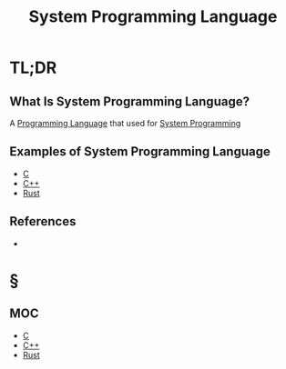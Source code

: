 #+TITLE: System Programming Language
#+STARTUP: overview
#+ROAM_TAGS: concept
#+CREATED: [2021-05-30 Paz]
#+LAST_MODIFIED: [2021-05-30 Paz 22:42]

* TL;DR
** What Is System Programming Language?
:PROPERTIES:
:ID:       5d394f51-4678-4d1d-b1a1-5ff25e684bbc
:END:
A [[file:20210530223821-concept.org][Programming Language]] that used for [[file:20210530224513-concept.org][System Programming]]

# * Why Is System Programming Language Important?
# * When To Use System Programming Language?
# * How To Use System Programming Language?
** Examples of System Programming Language
:PROPERTIES:
:ID:       ad37924a-2ab7-4458-84ea-7693df000006
:END:
- [[file:20210530231659-concept.org][C]]
- [[file:20210530201910-concept.org][C++]]
- [[file:20210530233525-concept.org][Rust]]

** References
+

* §
** MOC
- [[id:bafea0f8-8780-4f12-9801-cd1937c01b1d][C]]
- [[file:20210530201910-concept.org][C++]]
- [[file:20210530233525-concept.org][Rust]]
# ** Claim
# ** Anecdote
# *** Story
# *** Stat
# *** Study
# *** Chart
# ** Name
# *** Place
# *** People
# *** Event
# *** Date
# ** Tip
# ** Howto
